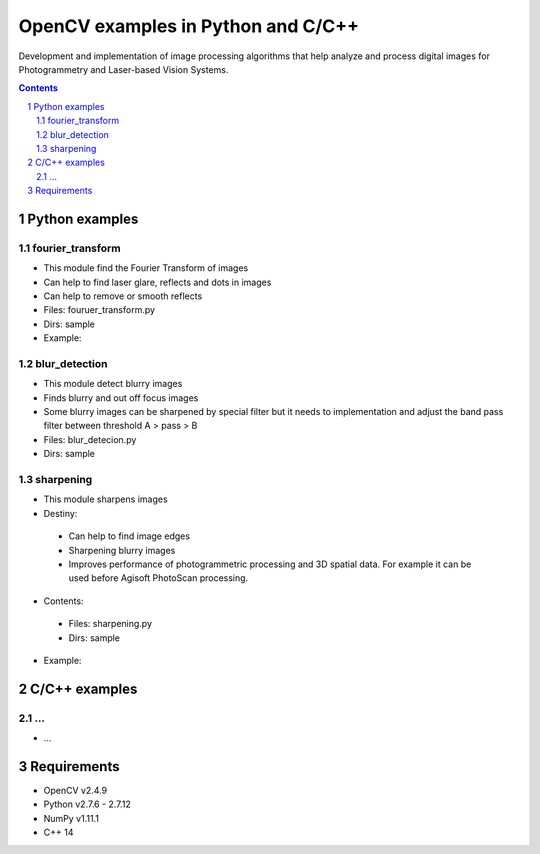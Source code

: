 OpenCV examples in Python and C/C++
########################################

Development and implementation of image processing algorithms that help analyze and process digital images for Photogrammetry and Laser-based Vision Systems.

.. contents::

.. section-numbering::



Python examples
=============

fourier_transform
-----

* This module find the Fourier Transform of images
* Can help to find laser glare, reflects and dots in images
* Can help to remove or smooth reflects
* Files: fouruer_transform.py
* Dirs: sample
* Example:
.. class:: no-web

    .. image:: fourier_transform_example.png
        :alt: alternate text
        :width: 100%
        :align: center

blur_detection
-----

* This module detect blurry images
* Finds blurry and out off focus images
* Some blurry images can be sharpened by special filter but it needs to implementation and adjust the band pass filter between threshold A > pass > B
* Files: blur_detecion.py
* Dirs: sample

sharpening
-----

+ This module sharpens images

+ Destiny:

 - Can help to find image edges
 - Sharpening blurry images
 - Improves performance of photogrammetric processing and  3D spatial data. For example it can be used before  Agisoft PhotoScan processing.
 
+ Contents:
 - Files: sharpening.py
 - Dirs: sample
+ Example:
.. class:: no-web

    .. image:: sharpening_example.png
        :alt: alternate text
        :width: 100%
        :align: center



C/C++ examples
=============

...
-----

* ...



Requirements
=============

* OpenCV v2.4.9
* Python v2.7.6 - 2.7.12
* NumPy v1.11.1
* C++ 14
